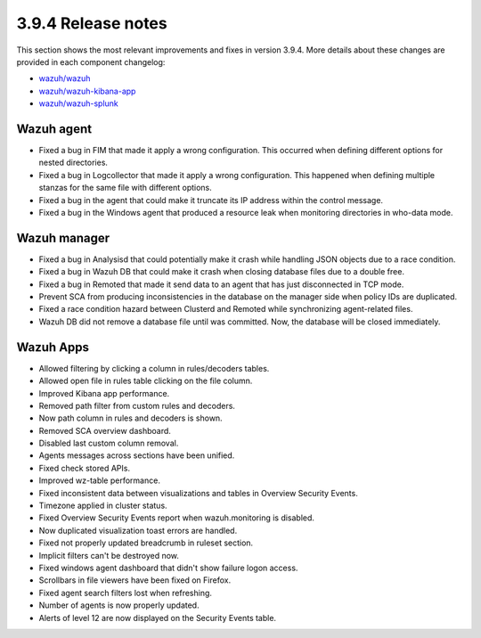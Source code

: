 .. Copyright (C) 2019 Wazuh, Inc.

.. _release_3_9_4:

3.9.4 Release notes
===================

This section shows the most relevant improvements and fixes in version 3.9.4. More details about these changes are provided in each component changelog:

- `wazuh/wazuh <https://github.com/wazuh/wazuh/blob/v3.9.4/CHANGELOG.md>`_
- `wazuh/wazuh-kibana-app <https://github.com/wazuh/wazuh-kibana-app/blob/v3.9.4-7.2.0/CHANGELOG.md>`_
- `wazuh/wazuh-splunk <https://github.com/wazuh/wazuh-splunk/blob/v3.9.4-7.3.0/CHANGELOG.md>`_

Wazuh agent
-----------

- Fixed a bug in FIM that made it apply a wrong configuration. This occurred when defining different options for nested directories.
- Fixed a bug in Logcollector that made it apply a wrong configuration. This happened when defining multiple stanzas for the same file with different options.
- Fixed a bug in the agent that could make it truncate its IP address within the control message.
- Fixed a bug in the Windows agent that produced a resource leak when monitoring directories in who-data mode.

Wazuh manager
-------------

- Fixed a bug in Analysisd that could potentially make it crash while handling JSON objects due to a race condition.
- Fixed a bug in Wazuh DB that could make it crash when closing database files due to a double free.
- Fixed a bug in Remoted that made it send data to an agent that has just disconnected in TCP mode.
- Prevent SCA from producing inconsistencies in the database on the manager side when policy IDs are duplicated.
- Fixed a race condition hazard between Clusterd and Remoted while synchronizing agent-related files.
- Wazuh DB did not remove a database file until was committed. Now, the database will be closed immediately.

Wazuh Apps
----------

- Allowed filtering by clicking a column in rules/decoders tables.
- Allowed open file in rules table clicking on the file column.
- Improved Kibana app performance.
- Removed path filter from custom rules and decoders.
- Now path column in rules and decoders is shown.
- Removed SCA overview dashboard.
- Disabled last custom column removal.
- Agents messages across sections have been unified.
- Fixed check stored APIs.
- Improved wz-table performance.
- Fixed inconsistent data between visualizations and tables in Overview Security Events.
- Timezone applied in cluster status.
- Fixed Overview Security Events report when wazuh.monitoring is disabled.
- Now duplicated visualization toast errors are handled.
- Fixed not properly updated breadcrumb in ruleset section.
- Implicit filters can't be destroyed now.
- Fixed windows agent dashboard that didn't show failure logon access.
- Scrollbars in file viewers have been fixed on Firefox.
- Fixed agent search filters lost when refreshing.
- Number of agents is now properly updated.
- Alerts of level 12 are now displayed on the Security Events table.
